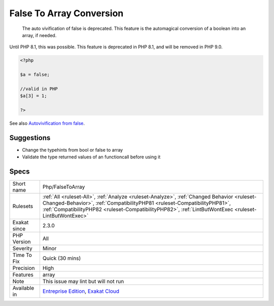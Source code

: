 .. _php-falsetoarray:

.. _false-to-array-conversion:

False To Array Conversion
+++++++++++++++++++++++++

  The auto vivification of false is deprecated. This feature is the automagical conversion of a boolean into an array, if needed.
Until PHP 8.1, this was possible. This feature is deprecated in PHP 8.1, and will be removed in PHP 9.0.

.. code-block:: php
   
   <?php
   
   $a = false;
   
   //valid in PHP
   $a[3] = 1;
   
   ?>

See also `Autovivification from false <https://www.php.net/manual/en/migration81.deprecated.php#migration81.deprecated.core.autovivification-false>`_.


Suggestions
___________

* Change the typehints from bool or false to array
* Validate the type returned values of an functioncall before using it




Specs
_____

+--------------+----------------------------------------------------------------------------------------------------------------------------------------------------------------------------------------------------------------------------------------------------------------------------------+
| Short name   | Php/FalseToArray                                                                                                                                                                                                                                                                 |
+--------------+----------------------------------------------------------------------------------------------------------------------------------------------------------------------------------------------------------------------------------------------------------------------------------+
| Rulesets     | :ref:`All <ruleset-All>`, :ref:`Analyze <ruleset-Analyze>`, :ref:`Changed Behavior <ruleset-Changed-Behavior>`, :ref:`CompatibilityPHP81 <ruleset-CompatibilityPHP81>`, :ref:`CompatibilityPHP82 <ruleset-CompatibilityPHP82>`, :ref:`LintButWontExec <ruleset-LintButWontExec>` |
+--------------+----------------------------------------------------------------------------------------------------------------------------------------------------------------------------------------------------------------------------------------------------------------------------------+
| Exakat since | 2.3.0                                                                                                                                                                                                                                                                            |
+--------------+----------------------------------------------------------------------------------------------------------------------------------------------------------------------------------------------------------------------------------------------------------------------------------+
| PHP Version  | All                                                                                                                                                                                                                                                                              |
+--------------+----------------------------------------------------------------------------------------------------------------------------------------------------------------------------------------------------------------------------------------------------------------------------------+
| Severity     | Minor                                                                                                                                                                                                                                                                            |
+--------------+----------------------------------------------------------------------------------------------------------------------------------------------------------------------------------------------------------------------------------------------------------------------------------+
| Time To Fix  | Quick (30 mins)                                                                                                                                                                                                                                                                  |
+--------------+----------------------------------------------------------------------------------------------------------------------------------------------------------------------------------------------------------------------------------------------------------------------------------+
| Precision    | High                                                                                                                                                                                                                                                                             |
+--------------+----------------------------------------------------------------------------------------------------------------------------------------------------------------------------------------------------------------------------------------------------------------------------------+
| Features     | array                                                                                                                                                                                                                                                                            |
+--------------+----------------------------------------------------------------------------------------------------------------------------------------------------------------------------------------------------------------------------------------------------------------------------------+
| Note         | This issue may lint but will not run                                                                                                                                                                                                                                             |
+--------------+----------------------------------------------------------------------------------------------------------------------------------------------------------------------------------------------------------------------------------------------------------------------------------+
| Available in | `Entreprise Edition <https://www.exakat.io/entreprise-edition>`_, `Exakat Cloud <https://www.exakat.io/exakat-cloud/>`_                                                                                                                                                          |
+--------------+----------------------------------------------------------------------------------------------------------------------------------------------------------------------------------------------------------------------------------------------------------------------------------+



